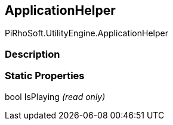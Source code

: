 [#engine/application-helper]

## ApplicationHelper

PiRhoSoft.UtilityEngine.ApplicationHelper

### Description

### Static Properties

bool IsPlaying _(read only)_